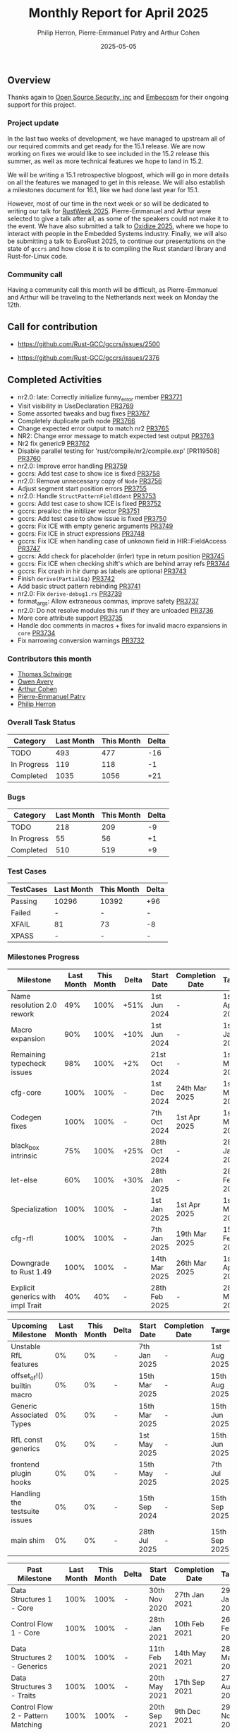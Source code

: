 #+title:  Monthly Report for April 2025
#+author: Philip Herron, Pierre-Emmanuel Patry and Arthur Cohen
#+date:   2025-05-05

** Overview

Thanks again to [[https://opensrcsec.com/][Open Source Security, inc]] and [[https://www.embecosm.com/][Embecosm]] for their ongoing support for this project.

*** Project update

In the last two weeks of development, we have managed to upstream all of our required commits and get ready for the 15.1 release. We are now working on fixes we would like to see included in the 15.2 release this summer, as well as more technical features we hope to land in 15.2.

We will be writing a 15.1 retrospective blogpost, which will go in more details on all the features we managed to get in this release. We will also establish a milestones document for 16.1, like we had done last year for 15.1.

However, most of our time in the next week or so will be dedicated to writing our talk for [[https://dev.events/conferences/rust-week-2025-utcccotp][RustWeek 2025]]. Pierre-Emmanuel and Arthur were selected to give a talk after all, as some of the speakers could not make it to the event.
We have also submitted a talk to [[https://oxidizeconf.com/][Oxidize 2025]], where we hope to interact with people in the Embedded Systems industry. Finally, we will also be submitting a talk to EuroRust 2025, to continue our presentations on the state of ~gccrs~ and how close it is to compiling the Rust standard library and Rust-for-Linux code.

*** Community call

Having a community call this month will be difficult, as Pierre-Emmanuel and Arthur will be traveling to the Netherlands next week on Monday the 12th.

** Call for contribution

- https://github.com/Rust-GCC/gccrs/issues/2500

- https://github.com/Rust-GCC/gccrs/issues/2376

** Completed Activities

- nr2.0: late: Correctly initialize funny_error member                         [[https://github.com/rust-gcc/gccrs/pull/3771][PR3771]]
- Visit visibility in UseDeclaration                                           [[https://github.com/rust-gcc/gccrs/pull/3769][PR3769]]
- Some assorted tweaks and bug fixes                                           [[https://github.com/rust-gcc/gccrs/pull/3767][PR3767]]
- Completely duplicate path node                                               [[https://github.com/rust-gcc/gccrs/pull/3766][PR3766]]
- Change expected error output to match nr2                                    [[https://github.com/rust-gcc/gccrs/pull/3765][PR3765]]
- NR2: Change error message to match expected test output                      [[https://github.com/rust-gcc/gccrs/pull/3763][PR3763]]
- Nr2 fix generic9                                                             [[https://github.com/rust-gcc/gccrs/pull/3762][PR3762]]
- Disable parallel testing for 'rust/compile/nr2/compile.exp' [PR119508]       [[https://github.com/rust-gcc/gccrs/pull/3760][PR3760]]
- nr2.0: Improve error handling                                                [[https://github.com/rust-gcc/gccrs/pull/3759][PR3759]]
- gccrs: Add test case to show ice is fixed                                    [[https://github.com/rust-gcc/gccrs/pull/3758][PR3758]]
- nr2.0: Remove unnecessary copy of ~Node~                                     [[https://github.com/rust-gcc/gccrs/pull/3756][PR3756]]
- Adjust segment start position errors                                         [[https://github.com/rust-gcc/gccrs/pull/3755][PR3755]]
- nr2.0: Handle ~StructPatternFieldIdent~                                      [[https://github.com/rust-gcc/gccrs/pull/3753][PR3753]]
- gccrs: Add test case to show ICE is fixed                                    [[https://github.com/rust-gcc/gccrs/pull/3752][PR3752]]
- gccrs: prealloc the initilizer vector                                        [[https://github.com/rust-gcc/gccrs/pull/3751][PR3751]]
- gccrs: Add test case to show issue is fixed                                  [[https://github.com/rust-gcc/gccrs/pull/3750][PR3750]]
- gccrs: Fix ICE with empty generic arguments                                  [[https://github.com/rust-gcc/gccrs/pull/3749][PR3749]]
- gccrs: Fix ICE in struct expressions                                         [[https://github.com/rust-gcc/gccrs/pull/3748][PR3748]]
- gccrs: Fix ICE when handling case of unknown field in HIR::FieldAccess       [[https://github.com/rust-gcc/gccrs/pull/3747][PR3747]]
- gccrs: Add check for placeholder (infer) type in return position             [[https://github.com/rust-gcc/gccrs/pull/3745][PR3745]]
- gccrs: Fix ICE when checking shift's which are behind array refs             [[https://github.com/rust-gcc/gccrs/pull/3744][PR3744]]
- gccrs: Fix crash in hir dump as labels are optional                          [[https://github.com/rust-gcc/gccrs/pull/3743][PR3743]]
- Finish ~derive(PartialEq)~                                                   [[https://github.com/rust-gcc/gccrs/pull/3742][PR3742]]
- Add basic struct pattern rebinding                                           [[https://github.com/rust-gcc/gccrs/pull/3741][PR3741]]
- nr2.0: Fix ~derive-debug1.rs~                                                [[https://github.com/rust-gcc/gccrs/pull/3739][PR3739]]
- format_args: Allow extraneous commas, improve safety                         [[https://github.com/rust-gcc/gccrs/pull/3737][PR3737]]
- nr2.0: Do not resolve modules this run if they are unloaded                  [[https://github.com/rust-gcc/gccrs/pull/3736][PR3736]]
- More core attribute support                                                  [[https://github.com/rust-gcc/gccrs/pull/3735][PR3735]]
- Handle doc comments in macros + fixes for invalid macro expansions in ~core~ [[https://github.com/rust-gcc/gccrs/pull/3734][PR3734]]
- Fix narrowing conversion warnings                                            [[https://github.com/rust-gcc/gccrs/pull/3732][PR3732]]

*** Contributors this month

- [[https://github.com/tschwinge][Thomas Schwinge]]
- [[https://github.com/powerboat9][Owen Avery]]
- [[https://github.com/CohenArthur][Arthur Cohen]]
- [[https://github.com/P-E-P][Pierre-Emmanuel Patry]]
- [[https://github.com/philberty][Philip Herron]]

*** Overall Task Status

| Category    | Last Month | This Month | Delta |
|-------------+------------+------------+-------|
| TODO        |        493 |        477 |   -16 |
| In Progress |        119 |        118 |    -1 |
| Completed   |       1035 |       1056 |   +21 |

*** Bugs

| Category    | Last Month | This Month | Delta |
|-------------+------------+------------+-------|
| TODO        |        218 |        209 |    -9 |
| In Progress |         55 |         56 |    +1 |
| Completed   |        510 |        519 |    +9 |

*** Test Cases

| TestCases | Last Month | This Month | Delta |
|-----------+------------+------------+-------|
| Passing   | 10296      | 10392      |   +96 |
| Failed    | -          | -          |     - |
| XFAIL     | 81         | 73         |    -8 |
| XPASS     | -          | -          |     - |

*** Milestones Progress

| Milestone                         | Last Month | This Month | Delta | Start Date    | Completion Date | Target        | Target GCC |
|-----------------------------------|------------|------------|-------|---------------|-----------------|---------------|------------|
| Name resolution 2.0 rework        |        49% |       100% |  +51% |  1st Jun 2024 |               - |  1st Apr 2025 |   GCC 15.1 |
| Macro expansion                   |        90% |       100% |  +10% |  1st Jun 2024 |               - |  1st Jan 2025 |   GCC 15.1 |
| Remaining typecheck issues        |        98% |       100% |   +2% | 21st Oct 2024 |               - |  1st Mar 2025 |   GCC 15.1 |
| cfg-core                          |       100% |       100% |     - |  1st Dec 2024 |   24th Mar 2025 |  1st Mar 2025 |   GCC 15.1 |
| Codegen fixes                     |       100% |       100% |     - |  7th Oct 2024 |    1st Apr 2025 |  1st Mar 2025 |   GCC 15.1 |
| black_box intrinsic               |        75% |       100% |  +25% | 28th Oct 2024 |               - | 28th Jan 2025 |   GCC 15.1 |
| let-else                          |        60% |       100% |  +30% | 28th Jan 2025 |               - | 28th Feb 2025 |   GCC 15.1 |
| Specialization                    |       100% |       100% |     - |  1st Jan 2025 |    1st Apr 2025 |  1st Mar 2025 |   GCC 15.1 |
| cfg-rfl                           |       100% |       100% |     - |  7th Jan 2025 |   19th Mar 2025 | 15th Feb 2025 |   GCC 15.1 |
| Downgrade to Rust 1.49            |       100% |       100% |     - | 14th Mar 2025 |   26th Mar 2025 |  1st Apr 2025 |   GCC 15.1 |
| Explicit generics with impl Trait |        40% |        40% |     - | 28th Feb 2025 |               - | 28th Mar 2025 |   GCC 15.1 |
 
| Upcoming Milestone                | Last Month | This Month | Delta | Start Date    | Completion Date | Target        | Target GCC |
|-----------------------------------|------------|------------|-------|---------------|-----------------|---------------|------------|
| Unstable RfL features             |         0% |         0% |     - |  7th Jan 2025 |               - |  1st Aug 2025 |   GCC 16.1 |
| offset_of!() builtin macro        |         0% |         0% |     - | 15th Mar 2025 |               - | 15th Aug 2025 |   GCC 16.1 |
| Generic Associated Types          |         0% |         0% |     - | 15th Mar 2025 |               - | 15th Jun 2025 |   GCC 16.1 |
| RfL const generics                |         0% |         0% |     - |  1st May 2025 |               - | 15th Jun 2025 |   GCC 16.1 |
| frontend plugin hooks             |         0% |         0% |     - | 15th May 2025 |               - |  7th Jul 2025 |   GCC 16.1 |
| Handling the testsuite issues     |         0% |         0% |     - | 15th Sep 2024 |               - | 15th Sep 2025 |   GCC 16.1 |
| main shim                         |         0% |         0% |     - | 28th Jul 2025 |               - | 15th Sep 2025 |   GCC 16.1 |

| Past Milestone                    | Last Month | This Month | Delta | Start Date    | Completion Date | Target        | Target GCC |
|-----------------------------------+------------+------------+-------+---------------+-----------------+---------------|------------|
| Data Structures 1 - Core          |       100% |       100% |     - | 30th Nov 2020 |   27th Jan 2021 | 29th Jan 2021 |   GCC 14.1 |
| Control Flow 1 - Core             |       100% |       100% |     - | 28th Jan 2021 |   10th Feb 2021 | 26th Feb 2021 |   GCC 14.1 |
| Data Structures 2 - Generics      |       100% |       100% |     - | 11th Feb 2021 |   14th May 2021 | 28th May 2021 |   GCC 14.1 |
| Data Structures 3 - Traits        |       100% |       100% |     - | 20th May 2021 |   17th Sep 2021 | 27th Aug 2021 |   GCC 14.1 |
| Control Flow 2 - Pattern Matching |       100% |       100% |     - | 20th Sep 2021 |    9th Dec 2021 | 29th Nov 2021 |   GCC 14.1 |
| Macros and cfg expansion          |       100% |       100% |     - |  1st Dec 2021 |   31st Mar 2022 | 28th Mar 2022 |   GCC 14.1 |
| Imports and Visibility            |       100% |       100% |     - | 29th Mar 2022 |   13th Jul 2022 | 27th May 2022 |   GCC 14.1 |
| Const Generics                    |       100% |       100% |     - | 30th May 2022 |   10th Oct 2022 | 17th Oct 2022 |   GCC 14.1 |
| Initial upstream patches          |       100% |       100% |     - | 10th Oct 2022 |   13th Nov 2022 | 13th Nov 2022 |   GCC 14.1 |
| Upstream initial patchset         |       100% |       100% |     - | 13th Nov 2022 |   13th Dec 2022 | 19th Dec 2022 |   GCC 14.1 |
| Update GCC's master branch        |       100% |       100% |     - |  1st Jan 2023 |   21st Feb 2023 |  3rd Mar 2023 |   GCC 14.1 |
| Final set of upstream patches     |       100% |       100% |     - | 16th Nov 2022 |    1st May 2023 | 30th Apr 2023 |   GCC 14.1 |
| Borrow Checking 1                 |       100% |       100% |     - |           TBD |    8th Jan 2024 | 15th Aug 2023 |   GCC 14.1 |
| Procedural Macros 1               |       100% |       100% |     - | 13th Apr 2023 |    6th Aug 2023 |  6th Aug 2023 |   GCC 14.1 |
| GCC 13.2 Release                  |       100% |       100% |     - | 13th Apr 2023 |   22nd Jul 2023 | 15th Jul 2023 |   GCC 14.1 |
| GCC 14 Stage 3                    |       100% |       100% |     - |  1st Sep 2023 |   20th Sep 2023 |  1st Nov 2023 |   GCC 14.1 |
| GCC 14.1 Release                  |       100% |       100% |     - |  2nd Jan 2024 |    2nd Jun 2024 | 15th Apr 2024 |   GCC 14.1 |
| format_args!() support            |       100% |       100% |     - | 15th Feb 2024 |               - |  1st Apr 2024 |   GCC 14.1 |
| GCC 14.2                          |       100% |       100% |     - |  7th Jun 2024 |   15th Jun 2024 | 15th Jun 2024 |   GCC 14.2 |
| GCC 15.1                          |       100% |       100% |     - | 21st Jun 2024 |   31st Jun 2024 |  1st Jul 2024 |   GCC 15.1 |
| Unhandled attributes              |       100% |       100% |     - |  1st Jul 2024 |   15th Aug 2024 | 15th Aug 2024 |   GCC 15.1 |
| Inline assembly                   |       100% |       100% |     - |  1st Jun 2024 |   26th Aug 2024 | 15th Sep 2024 |   GCC 15.1 |
| Rustc Testsuite Adaptor           |       100% |       100% |     - |  1st Jun 2024 |   26th Aug 2024 | 15th Sep 2024 |   GCC 15.1 |
| Borrow checker improvements       |       100% |       100% |     - |  1st Jun 2024 |   26th Aug 2024 | 15th Sep 2024 |   GCC 15.1 |
| Deref and DerefMut improvements   |       100% |       100% |     - | 28th Sep 2024 |   25th Oct 2024 | 28th Dec 2024 |   GCC 15.1 |
| Indexing fixes                    |       100% |       100% |     - | 21st Jul 2024 |   25th Dec 2024 | 15th Nov 2024 |   GCC 15.1 |
| Iterator fixes                    |       100% |       100% |     - | 21st Jul 2024 |   25th Dec 2024 | 15th Nov 2024 |   GCC 15.1 |
| Auto traits improvements          |       100% |       100% |     - | 15th Sep 2024 |   20th Jan 2025 | 21st Dec 2024 |   GCC 15.1 |
| Lang items                        |       100% |       100% |     - |  1st Jul 2024 |   10th Jan 2025 | 21st Nov 2024 |   GCC 15.1 |
| alloc parser issues               |       100% |       100% |     - |  7th Jan 2025 |   31st Jun 2024 | 28th Jan 2025 |   GCC 15.1 |
| std parser issues                 |       100% |       100% |     - |  7th Jan 2025 |   31st Jun 2024 | 28th Jan 2025 |   GCC 16.1 |
| Question mark operator            |       100% |       100% |     - | 15th Dec 2024 |   21st Feb 2025 | 21st Feb 2025 |   GCC 15.1 |

** Planned Activities

- Merge fixes in 15.2
- Continue working towards getting more features in 15.2

*** Risks

We must establish the list of GCC-common changes we need, as we will have to send them upstream before the start of Stage 3 around November. This is the only risk which could incur further problems and prevent more gccrs features from landing in 16.1.
